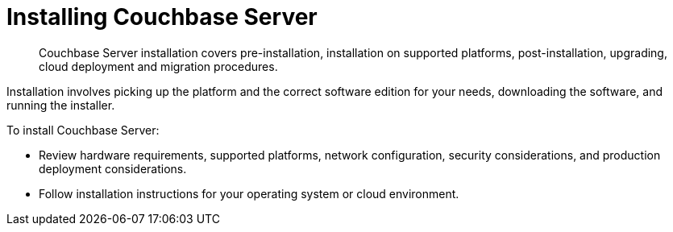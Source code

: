 = Installing Couchbase Server

[abstract]
Couchbase Server installation covers pre-installation, installation on supported platforms, post-installation, upgrading, cloud deployment and migration procedures.

Installation involves picking up the platform and the correct software edition for your needs, downloading the software, and running the installer.

To install Couchbase Server:

* Review hardware requirements, supported platforms, network configuration, security considerations, and production deployment considerations.
* Follow installation instructions for your operating system or cloud environment.
